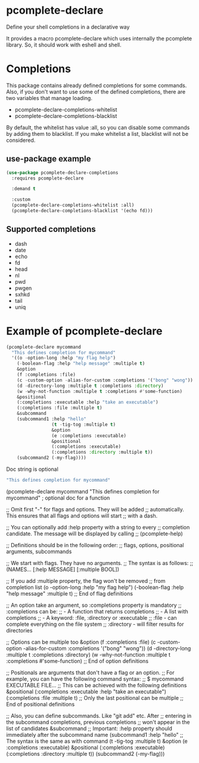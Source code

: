 * pcomplete-declare
  Define your shell completions in a declarative way

  It provides a macro pcomplete-declare which uses internally the
  pcomplete library. So, it should work with eshell and shell.

* Completions
  This package contains already defined completions for some commands.
  Also, if you don't want to use some of the defined completions,
  there are two variables that manage loading.

  - pcomplete-declare-completions-whitelist
  - pcomplete-declare-completions-blacklist

  By default, the whitelist has value :all, so you can disable some
  commands by adding them to blacklist. If you make whitelist a list,
  blacklist will not be considered.
** use-package example
   #+BEGIN_SRC emacs-lisp
     (use-package pcomplete-declare-completions
       :requires pcomplete-declare

       :demand t

       :custom
       (pcomplete-declare-completions-whitelist :all)
       (pcomplete-declare-completions-blacklist '(echo fd)))
   #+END_SRC
** Supported completions
   - dash
   - date
   - echo
   - fd
   - head
   - nl
   - pwd
   - pwgen
   - sxhkd
   - tail
   - uniq
* Example of pcomplete-declare
  #+BEGIN_SRC emacs-lisp
    (pcomplete-declare mycommand
      "This defines completion for mycommand"
      '((o -option-long :help "my flag help")
        (-boolean-flag :help "help message" :multiple t)
        &option
        (f :completions :file)
        (c -custom-option -alias-for-custom :completions '("bong" "wong"))
        (d -directory-long :multiple t :completions :directory)
        (w -why-not-function :multiple t :completions #'some-function)
        &positional
        (:completions :executable :help "take an executable")
        (:completions :file :multiple t)
        &subcommand
        (subcommand1 :help "hello"
                     (t -tig-tog :multiple t)
                     &option
                     (e :completions :executable)
                     &positional
                     (:completions :executable)
                     (:completions :directory :multiple t))
        (subcommand2 (-my-flag))))
  #+END_SRC

  Doc string is optional
  #+BEGIN_SRC emacs-lisp
      "This defines completion for mycommand"
  #+END_SRC
    (pcomplete-declare mycommand
      "This defines completion for mycommand" ; optional doc for a function

      ;; Omit first "-" for flags and options. They will be added
      ;; automatically. This ensures that all flags and options will start
      ;; with a dash.

      ;; You can optionally add :help property with a string to every
      ;; completion candidate. The message will be displayed by calling
      ;; (pcomplete-help)

      ;; Definitions should be in the following order:
      ;; flags, options, positional arguments, subcommands

      ;; We start with flags. They have no arguments.
      ;; The syntax is as follows:
      ;; (NAMES... [:help MESSAGE] [:multiple BOOL])

      ;; If you add :multiple property, the flag won't be removed
      ;; from completion list
      (o -option-long :help "my flag help")
      (-boolean-flag :help "help message" :multiple t)
      ;; End of flag definitions

      ;; An option take an argument, so :completions property is mandatory
      ;; :completions can be:
      ;; - A function that returns completions
      ;; - A list with completions
      ;; - A keyword: :file, :directory or :executable
      ;;   :file - can complete everything on the file system
      ;;   :directory - will filter results for directories

      ;; Options can be multiple too
      &option
      (f :completions :file)
      (c -custom-option -alias-for-custom :completions '("bong" "wong"))
      (d -directory-long :multiple t :completions :directory)
      (w -why-not-function :multiple t :completions #'some-function)
      ;; End of option definitions

      ;; Positionals are arguments that don't have a flag or an option.
      ;; For example, you can have the following command syntax:
      ;; $ mycommand EXECUTABLE FILE...
      ;; This can be achieved with the following definitions
      &positional
      (:completions :executable :help "take an executable")
      (:completions :file :multiple t)
      ;; Only the last positional can be multiple
      ;; End of positional definitions

      ;; Also, you can define subcommands. Like "git add" etc. After
      ;; entering in the subcommand completions, previous completions
      ;; won't appear in the list of candidates
      &subcommand
      ;; Important: :help property should immediately after the subcommand name
      (subcommand1 :help "hello"
                   ;; The syntax is the same as with command
                   (t -tig-tog :multiple t)
                   &option
                   (e :completions :executable)
                   &positional
                   (:completions :executable)
                   (:completions :directory :multiple t))
      (subcommand2 (-my-flag)))
  #+END_SRC
